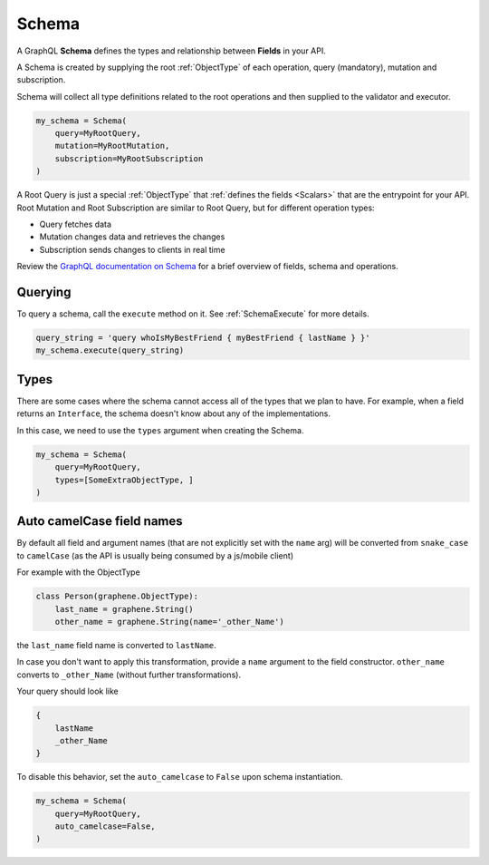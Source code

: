 Schema
======

A GraphQL **Schema** defines the types and relationship between **Fields** in your API.

A Schema is created by supplying the root :ref:`ObjectType` of each operation, query (mandatory), mutation and subscription.

Schema will collect all type definitions related to the root operations and then supplied to the validator and executor.

.. code:: python

    my_schema = Schema(
        query=MyRootQuery,
        mutation=MyRootMutation,
        subscription=MyRootSubscription
    )

A Root Query is just a special :ref:`ObjectType` that :ref:`defines the fields <Scalars>` that are the entrypoint for your API. Root Mutation and Root Subscription are similar to Root Query, but for different operation types:

* Query fetches data
* Mutation changes data and retrieves the changes
* Subscription sends changes to clients in real time

Review the `GraphQL documentation on Schema`_ for a brief overview of fields, schema and operations.

.. _GraphQL documentation on Schema: https://graphql.org/learn/schema/


Querying
--------

To query a schema, call the ``execute`` method on it. See :ref:`SchemaExecute` for more details.


.. code:: python

    query_string = 'query whoIsMyBestFriend { myBestFriend { lastName } }'
    my_schema.execute(query_string)

Types
-----

There are some cases where the schema cannot access all of the types that we plan to have.
For example, when a field returns an ``Interface``, the schema doesn't know about any of the
implementations.

In this case, we need to use the ``types`` argument when creating the Schema.


.. code:: python

    my_schema = Schema(
        query=MyRootQuery,
        types=[SomeExtraObjectType, ]
    )

.. _SchemaAutoCamelCase:

Auto camelCase field names
--------------------------

By default all field and argument names (that are not
explicitly set with the ``name`` arg) will be converted from
``snake_case`` to ``camelCase`` (as the API is usually being consumed by a js/mobile client)

For example with the ObjectType

.. code:: python

    class Person(graphene.ObjectType):
        last_name = graphene.String()
        other_name = graphene.String(name='_other_Name')

the ``last_name`` field name is converted to ``lastName``.

In case you don't want to apply this transformation, provide a ``name`` argument to the field constructor.
``other_name`` converts to ``_other_Name`` (without further transformations).

Your query should look like

.. code::

    {
        lastName
        _other_Name
    }


To disable this behavior, set the ``auto_camelcase`` to ``False`` upon schema instantiation.

.. code:: python

    my_schema = Schema(
        query=MyRootQuery,
        auto_camelcase=False,
    )
